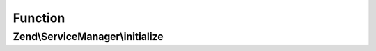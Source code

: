 .. ServiceManager/InitializerInterface.php generated using docpx on 01/30/13 03:02pm


Function
********

Zend\\ServiceManager\\initialize
================================

.. function:: Zend\ServiceManager\initialize()


    Initialize

    :param $instance: 
    :param ServiceLocatorInterface: 

    :rtype: mixed 



